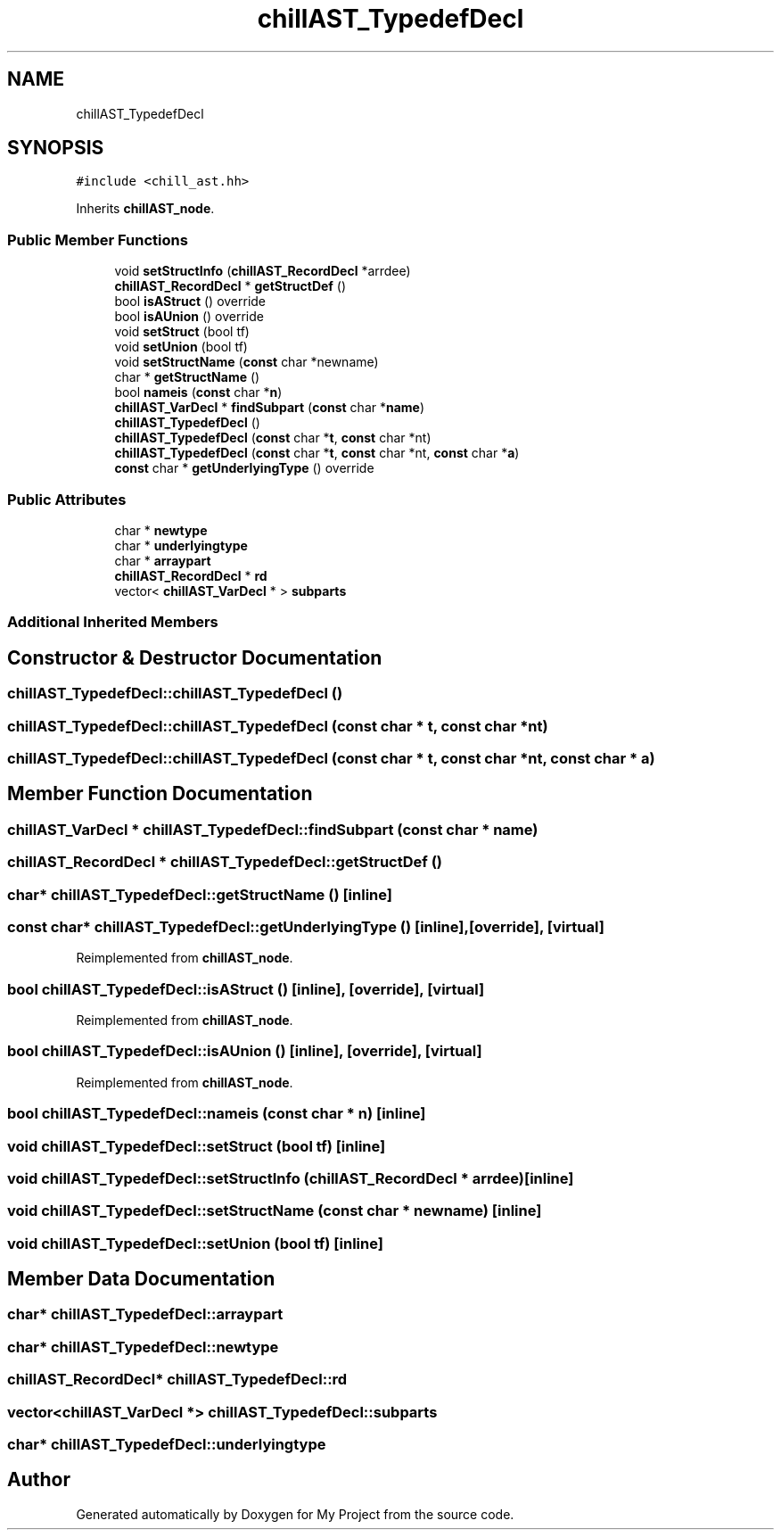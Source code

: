 .TH "chillAST_TypedefDecl" 3 "Sun Jul 12 2020" "My Project" \" -*- nroff -*-
.ad l
.nh
.SH NAME
chillAST_TypedefDecl
.SH SYNOPSIS
.br
.PP
.PP
\fC#include <chill_ast\&.hh>\fP
.PP
Inherits \fBchillAST_node\fP\&.
.SS "Public Member Functions"

.in +1c
.ti -1c
.RI "void \fBsetStructInfo\fP (\fBchillAST_RecordDecl\fP *arrdee)"
.br
.ti -1c
.RI "\fBchillAST_RecordDecl\fP * \fBgetStructDef\fP ()"
.br
.ti -1c
.RI "bool \fBisAStruct\fP () override"
.br
.ti -1c
.RI "bool \fBisAUnion\fP () override"
.br
.ti -1c
.RI "void \fBsetStruct\fP (bool tf)"
.br
.ti -1c
.RI "void \fBsetUnion\fP (bool tf)"
.br
.ti -1c
.RI "void \fBsetStructName\fP (\fBconst\fP char *newname)"
.br
.ti -1c
.RI "char * \fBgetStructName\fP ()"
.br
.ti -1c
.RI "bool \fBnameis\fP (\fBconst\fP char *\fBn\fP)"
.br
.ti -1c
.RI "\fBchillAST_VarDecl\fP * \fBfindSubpart\fP (\fBconst\fP char *\fBname\fP)"
.br
.ti -1c
.RI "\fBchillAST_TypedefDecl\fP ()"
.br
.ti -1c
.RI "\fBchillAST_TypedefDecl\fP (\fBconst\fP char *\fBt\fP, \fBconst\fP char *nt)"
.br
.ti -1c
.RI "\fBchillAST_TypedefDecl\fP (\fBconst\fP char *\fBt\fP, \fBconst\fP char *nt, \fBconst\fP char *\fBa\fP)"
.br
.ti -1c
.RI "\fBconst\fP char * \fBgetUnderlyingType\fP () override"
.br
.in -1c
.SS "Public Attributes"

.in +1c
.ti -1c
.RI "char * \fBnewtype\fP"
.br
.ti -1c
.RI "char * \fBunderlyingtype\fP"
.br
.ti -1c
.RI "char * \fBarraypart\fP"
.br
.ti -1c
.RI "\fBchillAST_RecordDecl\fP * \fBrd\fP"
.br
.ti -1c
.RI "vector< \fBchillAST_VarDecl\fP * > \fBsubparts\fP"
.br
.in -1c
.SS "Additional Inherited Members"
.SH "Constructor & Destructor Documentation"
.PP 
.SS "chillAST_TypedefDecl::chillAST_TypedefDecl ()"

.SS "chillAST_TypedefDecl::chillAST_TypedefDecl (\fBconst\fP char * t, \fBconst\fP char * nt)"

.SS "chillAST_TypedefDecl::chillAST_TypedefDecl (\fBconst\fP char * t, \fBconst\fP char * nt, \fBconst\fP char * a)"

.SH "Member Function Documentation"
.PP 
.SS "\fBchillAST_VarDecl\fP * chillAST_TypedefDecl::findSubpart (\fBconst\fP char * name)"

.SS "\fBchillAST_RecordDecl\fP * chillAST_TypedefDecl::getStructDef ()"

.SS "char* chillAST_TypedefDecl::getStructName ()\fC [inline]\fP"

.SS "\fBconst\fP char* chillAST_TypedefDecl::getUnderlyingType ()\fC [inline]\fP, \fC [override]\fP, \fC [virtual]\fP"

.PP
Reimplemented from \fBchillAST_node\fP\&.
.SS "bool chillAST_TypedefDecl::isAStruct ()\fC [inline]\fP, \fC [override]\fP, \fC [virtual]\fP"

.PP
Reimplemented from \fBchillAST_node\fP\&.
.SS "bool chillAST_TypedefDecl::isAUnion ()\fC [inline]\fP, \fC [override]\fP, \fC [virtual]\fP"

.PP
Reimplemented from \fBchillAST_node\fP\&.
.SS "bool chillAST_TypedefDecl::nameis (\fBconst\fP char * n)\fC [inline]\fP"

.SS "void chillAST_TypedefDecl::setStruct (bool tf)\fC [inline]\fP"

.SS "void chillAST_TypedefDecl::setStructInfo (\fBchillAST_RecordDecl\fP * arrdee)\fC [inline]\fP"

.SS "void chillAST_TypedefDecl::setStructName (\fBconst\fP char * newname)\fC [inline]\fP"

.SS "void chillAST_TypedefDecl::setUnion (bool tf)\fC [inline]\fP"

.SH "Member Data Documentation"
.PP 
.SS "char* chillAST_TypedefDecl::arraypart"

.SS "char* chillAST_TypedefDecl::newtype"

.SS "\fBchillAST_RecordDecl\fP* chillAST_TypedefDecl::rd"

.SS "vector<\fBchillAST_VarDecl\fP *> chillAST_TypedefDecl::subparts"

.SS "char* chillAST_TypedefDecl::underlyingtype"


.SH "Author"
.PP 
Generated automatically by Doxygen for My Project from the source code\&.

